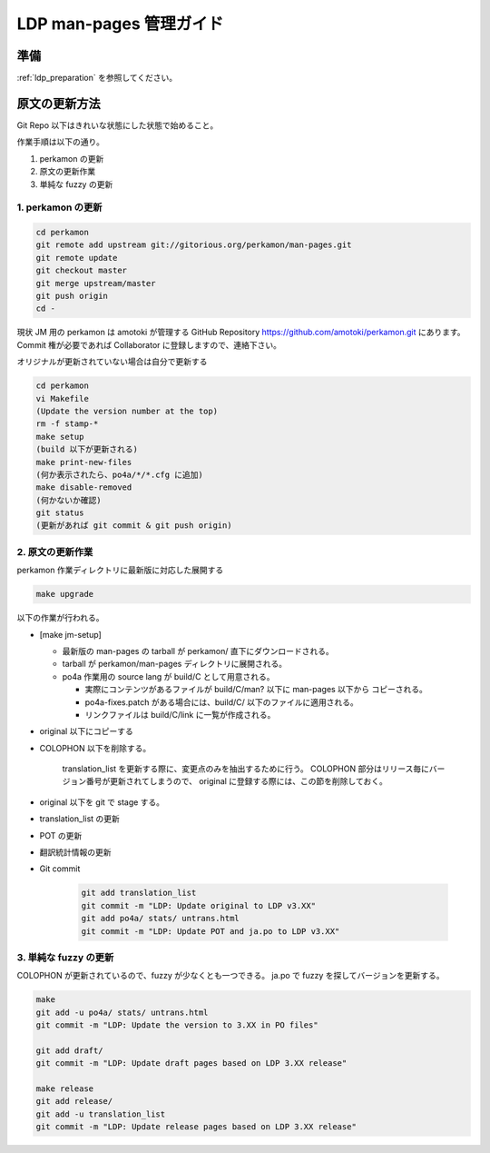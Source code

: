.. _ldp_original_update:

========================
LDP man-pages 管理ガイド
========================

準備
====

:ref:`ldp_preparation` を参照してください。

原文の更新方法
==============

Git Repo 以下はきれいな状態にした状態で始めること。

作業手順は以下の通り。

1. perkamon の更新
2. 原文の更新作業
3. 単純な fuzzy の更新

1. perkamon の更新
------------------

.. code-block:: console

   cd perkamon
   git remote add upstream git://gitorious.org/perkamon/man-pages.git
   git remote update
   git checkout master
   git merge upstream/master
   git push origin
   cd -

現状 JM 用の perkamon は amotoki が管理する GitHub Repository
https://github.com/amotoki/perkamon.git にあります。
Commit 権が必要であれば Collaborator に登録しますので、連絡下さい。

オリジナルが更新されていない場合は自分で更新する

.. code-block:: console

   cd perkamon
   vi Makefile
   (Update the version number at the top)
   rm -f stamp-*
   make setup
   (build 以下が更新される)
   make print-new-files
   (何か表示されたら、po4a/*/*.cfg に追加)
   make disable-removed
   (何かないか確認)
   git status
   (更新があれば git commit & git push origin)

2. 原文の更新作業
-----------------

perkamon 作業ディレクトリに最新版に対応した展開する

.. code-block:: console

   make upgrade

以下の作業が行われる。

* [make jm-setup]

  * 最新版の man-pages の tarball が perkamon/ 直下にダウンロードされる。
  * tarball が perkamon/man-pages ディレクトリに展開される。
  * po4a 作業用の source lang が build/C として用意される。

    * 実際にコンテンツがあるファイルが build/C/man? 以下に man-pages 以下から
      コピーされる。
    * po4a-fixes.patch がある場合には、build/C/ 以下のファイルに適用される。
    * リンクファイルは build/C/link に一覧が作成される。

* original 以下にコピーする

* COLOPHON 以下を削除する。

    translation\_list を更新する際に、変更点のみを抽出するために行う。
    COLOPHON 部分はリリース毎にバージョン番号が更新されてしまうので、
    original に登録する際には、この節を削除しておく。

* original 以下を git で stage する。
* translation\_list の更新
* POT の更新
* 翻訳統計情報の更新

* Git commit

   .. code-block:: none

      git add translation_list
      git commit -m "LDP: Update original to LDP v3.XX"
      git add po4a/ stats/ untrans.html
      git commit -m "LDP: Update POT and ja.po to LDP v3.XX"

3. 単純な fuzzy の更新
----------------------

COLOPHON が更新されているので、fuzzy が少なくとも一つできる。
ja.po で fuzzy を探してバージョンを更新する。

.. code-block:: console

   make
   git add -u po4a/ stats/ untrans.html
   git commit -m "LDP: Update the version to 3.XX in PO files"

   git add draft/
   git commit -m "LDP: Update draft pages based on LDP 3.XX release"

   make release
   git add release/
   git add -u translation_list
   git commit -m "LDP: Update release pages based on LDP 3.XX release"
